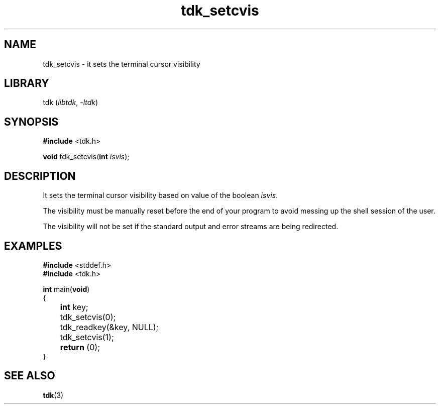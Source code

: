 .TH tdk_setcvis 3 ${VERSION}

.SH NAME

.PP
tdk_setcvis - it sets the terminal cursor visibility

.SH LIBRARY

.PP
tdk (\fIlibtdk\fR, \fI-ltdk\fR)

.SH SYNOPSIS

.nf
\fB#include\fR <tdk.h>

\fBvoid\fR tdk_setcvis(\fBint\fR \fIisvis\fR);
.fi

.SH DESCRIPTION

.PP
It sets the terminal cursor visibility based on value of the boolean \fIisvis\fR.

.PP
The visibility must be manually reset before the end of your program to avoid messing up the shell session of the user.

.PP
The visibility will not be set if the standard output and error streams are being redirected.

.SH EXAMPLES

.nf
\fB#include\fR <stddef.h>
\fB#include\fR <tdk.h>

\fBint\fR main(\fBvoid\fR)
{
	\fBint\fR key;
	tdk_setcvis(0);
	tdk_readkey(&key, NULL);
	tdk_setcvis(1);
	\fBreturn\fR (0);
}
.fi

.SH SEE ALSO

.BR tdk (3)
